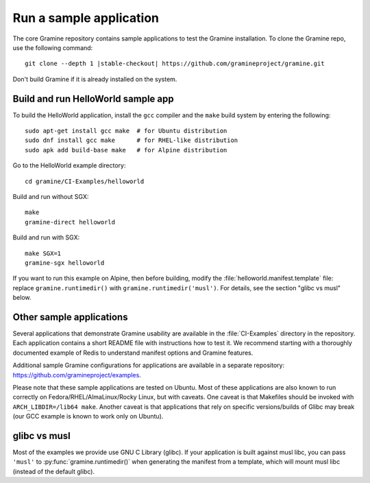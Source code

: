 Run a sample application
========================

.. highlight:: sh

The core Gramine repository contains sample applications to test the Gramine
installation. To clone the Gramine repo, use the following command:

.. parsed-literal::

   git clone --depth 1 |stable-checkout| \https://github.com/gramineproject/gramine.git

Don't build Gramine if it is already installed on the system.

Build and run HelloWorld sample app
-----------------------------------

To build the HelloWorld application, install the ``gcc`` compiler and the
``make`` build system by entering the following::

   sudo apt-get install gcc make  # for Ubuntu distribution
   sudo dnf install gcc make      # for RHEL-like distribution
   sudo apk add build-base make   # for Alpine distribution

Go to the HelloWorld example directory::

   cd gramine/CI-Examples/helloworld

Build and run without SGX::

   make
   gramine-direct helloworld

Build and run with SGX::

   make SGX=1
   gramine-sgx helloworld

If you want to run this example on Alpine, then before building, modify the
:file:`helloworld.manifest.template` file: replace ``gramine.runtimedir()`` with
``gramine.runtimedir('musl')``. For details, see the section "glibc vs musl"
below.

Other sample applications
-------------------------

Several applications that demonstrate Gramine usability are available in the
:file:`CI-Examples` directory in the repository. Each application contains a
short README file with instructions how to test it. We recommend starting with a
thoroughly documented example of Redis to understand manifest options and
Gramine features.

Additional sample Gramine configurations for applications are available in a
separate repository: https://github.com/gramineproject/examples.

Please note that these sample applications are tested on Ubuntu. Most of these
applications are also known to run correctly on Fedora/RHEL/AlmaLinux/Rocky
Linux, but with caveats. One caveat is that Makefiles should be invoked with
``ARCH_LIBDIR=/lib64 make``. Another caveat is that applications that rely on
specific versions/builds of Glibc may break (our GCC example is known to work
only on Ubuntu).

glibc vs musl
-------------

Most of the examples we provide use GNU C Library (glibc). If your application
is built against musl libc, you can pass ``'musl'`` to
:py:func:`gramine.runtimedir()` when generating the manifest from a template,
which will mount musl libc (instead of the default glibc).
